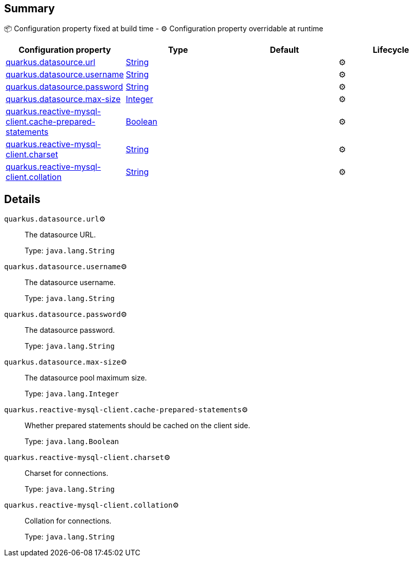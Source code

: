 == Summary

📦 Configuration property fixed at build time - ⚙️️ Configuration property overridable at runtime 
|===
|Configuration property|Type|Default|Lifecycle

|<<quarkus.datasource.url, quarkus.datasource.url>>
|link:https://docs.oracle.com/javase/8/docs/api/java/lang/String.html[String]
 
|
| ⚙️

|<<quarkus.datasource.username, quarkus.datasource.username>>
|link:https://docs.oracle.com/javase/8/docs/api/java/lang/String.html[String]
 
|
| ⚙️

|<<quarkus.datasource.password, quarkus.datasource.password>>
|link:https://docs.oracle.com/javase/8/docs/api/java/lang/String.html[String]
 
|
| ⚙️

|<<quarkus.datasource.max-size, quarkus.datasource.max-size>>
|link:https://docs.oracle.com/javase/8/docs/api/java/lang/Integer.html[Integer]
 
|
| ⚙️

|<<quarkus.reactive-mysql-client.cache-prepared-statements, quarkus.reactive-mysql-client.cache-prepared-statements>>
|link:https://docs.oracle.com/javase/8/docs/api/java/lang/Boolean.html[Boolean]
 
|
| ⚙️

|<<quarkus.reactive-mysql-client.charset, quarkus.reactive-mysql-client.charset>>
|link:https://docs.oracle.com/javase/8/docs/api/java/lang/String.html[String]
 
|
| ⚙️

|<<quarkus.reactive-mysql-client.collation, quarkus.reactive-mysql-client.collation>>
|link:https://docs.oracle.com/javase/8/docs/api/java/lang/String.html[String]
 
|
| ⚙️
|===


== Details

[[quarkus.datasource.url]]
`quarkus.datasource.url`⚙️:: The datasource URL. 
+
Type: `java.lang.String` +



[[quarkus.datasource.username]]
`quarkus.datasource.username`⚙️:: The datasource username. 
+
Type: `java.lang.String` +



[[quarkus.datasource.password]]
`quarkus.datasource.password`⚙️:: The datasource password. 
+
Type: `java.lang.String` +



[[quarkus.datasource.max-size]]
`quarkus.datasource.max-size`⚙️:: The datasource pool maximum size. 
+
Type: `java.lang.Integer` +



[[quarkus.reactive-mysql-client.cache-prepared-statements]]
`quarkus.reactive-mysql-client.cache-prepared-statements`⚙️:: Whether prepared statements should be cached on the client side. 
+
Type: `java.lang.Boolean` +



[[quarkus.reactive-mysql-client.charset]]
`quarkus.reactive-mysql-client.charset`⚙️:: Charset for connections. 
+
Type: `java.lang.String` +



[[quarkus.reactive-mysql-client.collation]]
`quarkus.reactive-mysql-client.collation`⚙️:: Collation for connections. 
+
Type: `java.lang.String` +


